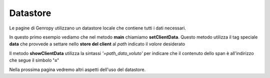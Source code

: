 Datastore
---------

Le pagine di Genropy utilizzano un datastore locale che contiene tutti i dati necessari.

In questo primo esempio vediamo che nel metodo **main** chiamiamo **setClientData**.
Questo metodo utilizza il tag speciale  **data** che provvede a settare 
nello **store del client** al *path* indicato il 
*valore* desiderato

Il metodo **showClientData** utilizza la sintassi *'=path_dato_voluto'* per indicare
che il contenuto dello span è all'indirizzo che segue il simbolo **'='**

Nella prossima pagina vedremo altri aspetti dell'uso del datastore.

